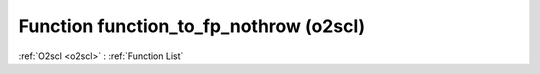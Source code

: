 Function function_to_fp_nothrow (o2scl)
=======================================

:ref:`O2scl <o2scl>` : :ref:`Function List`

.. doxygenfunction:: o2scl::function_to_fp_nothrow
